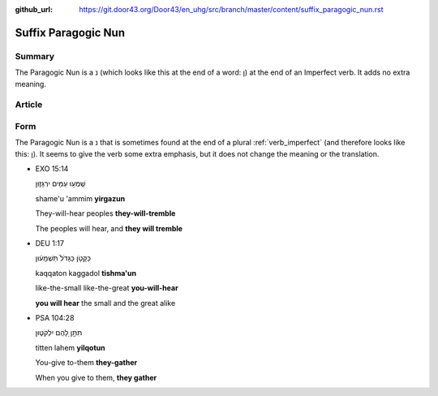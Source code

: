 :github_url: https://git.door43.org/Door43/en_uhg/src/branch/master/content/suffix_paragogic_nun.rst

.. _suffix_paragogic_nun:

Suffix Paragogic Nun
====================

Summary
-------

The Paragogic Nun is a נ (which looks like this at the end of a word: ן)
at the end of an Imperfect verb. It adds no extra meaning.

Article
-------

Form
----

The Paragogic Nun is a נ that is sometimes found at the end of a plural
:ref:`verb_imperfect`
(and therefore looks like this: ן). It seems to give the verb some extra
emphasis, but it does not change the meaning or the translation.

-  EXO 15:14

   .. raw:: html

      <table border="1" class="docutils">

   .. raw:: html

      <colgroup>

   .. raw:: html

      <col width="100%" />

   .. raw:: html

      </colgroup>

   .. raw:: html

      <tbody valign="top">

   .. raw:: html

      <tr class="row-odd" align="right">

   .. raw:: html

      <td>

   שָֽׁמְע֥וּ עַמִּ֖ים יִרְגָּז֑וּן

   .. raw:: html

      </td>

   .. raw:: html

      </tr>

   .. raw:: html

      <tr class="row-even">

   .. raw:: html

      <td>

   shame'u 'ammim **yirgazun**

   .. raw:: html

      </td>

   .. raw:: html

      </tr>

   .. raw:: html

      <tr class="row-odd">

   .. raw:: html

      <td>

   They-will-hear peoples **they-will-tremble**

   .. raw:: html

      </td>

   .. raw:: html

      </tr>

   .. raw:: html

      <tr class="row-even">

   .. raw:: html

      <td>

   The peoples will hear, and **they will tremble**

   .. raw:: html

      </td>

   .. raw:: html

      </tr>

   .. raw:: html

      </tbody>

   .. raw:: html

      </table>

-  DEU 1:17

   .. raw:: html

      <table border="1" class="docutils">

   .. raw:: html

      <colgroup>

   .. raw:: html

      <col width="100%" />

   .. raw:: html

      </colgroup>

   .. raw:: html

      <tbody valign="top">

   .. raw:: html

      <tr class="row-odd" align="right">

   .. raw:: html

      <td>

   כַּקָּטֹ֤ן כַּגָּדֹל֙ תִּשְׁמָע֔וּן

   .. raw:: html

      </td>

   .. raw:: html

      </tr>

   .. raw:: html

      <tr class="row-even">

   .. raw:: html

      <td>

   kaqqaton kaggadol **tishma'un**

   .. raw:: html

      </td>

   .. raw:: html

      </tr>

   .. raw:: html

      <tr class="row-odd">

   .. raw:: html

      <td>

   like-the-small like-the-great **you-will-hear**

   .. raw:: html

      </td>

   .. raw:: html

      </tr>

   .. raw:: html

      <tr class="row-even">

   .. raw:: html

      <td>

   **you will hear** the small and the great alike

   .. raw:: html

      </td>

   .. raw:: html

      </tr>

   .. raw:: html

      </tbody>

   .. raw:: html

      </table>

-  PSA 104:28

   .. raw:: html

      <table border="1" class="docutils">

   .. raw:: html

      <colgroup>

   .. raw:: html

      <col width="100%" />

   .. raw:: html

      </colgroup>

   .. raw:: html

      <tbody valign="top">

   .. raw:: html

      <tr class="row-odd" align="right">

   .. raw:: html

      <td>

   תִּתֵּ֣ן לָ֭הֶם יִלְקֹט֑וּן

   .. raw:: html

      </td>

   .. raw:: html

      </tr>

   .. raw:: html

      <tr class="row-even">

   .. raw:: html

      <td>

   titten lahem **yilqotun**

   .. raw:: html

      </td>

   .. raw:: html

      </tr>

   .. raw:: html

      <tr class="row-odd">

   .. raw:: html

      <td>

   You-give to-them **they-gather**

   .. raw:: html

      </td>

   .. raw:: html

      </tr>

   .. raw:: html

      <tr class="row-even">

   .. raw:: html

      <td>

   When you give to them, **they gather**

   .. raw:: html

      </td>

   .. raw:: html

      </tr>

   .. raw:: html

      </tbody>

   .. raw:: html

      </table>
